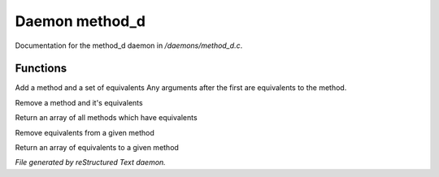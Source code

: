 ****************
Daemon method_d
****************

Documentation for the method_d daemon in */daemons/method_d.c*.

Functions
=========



.. c:function:: void add_method(string method,string *equivs...)

Add a method and a set of equivalents
Any arguments after the first are equivalents to the method.



.. c:function:: void remove_method(string method)

Remove a method and it's equivalents



.. c:function:: string *list_methods()

Return an array of all methods which have equivalents



.. c:function:: void remove_method_equivalents(string method, string *equivs...)

Remove equivalents from a given method



.. c:function:: string *list_method_equivalents(string method)

Return an array of equivalents to a given method


*File generated by reStructured Text daemon.*
